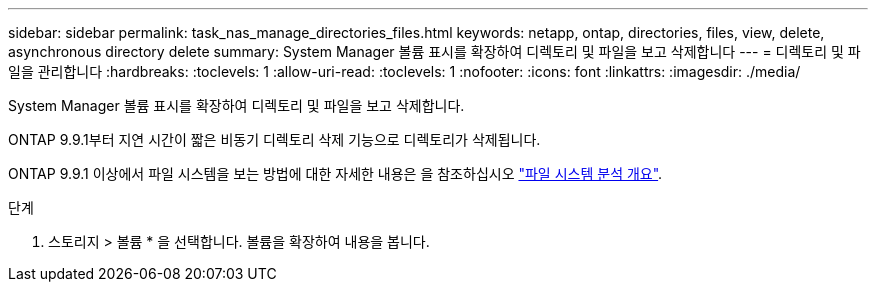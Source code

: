 ---
sidebar: sidebar 
permalink: task_nas_manage_directories_files.html 
keywords: netapp, ontap, directories, files, view, delete, asynchronous directory delete 
summary: System Manager 볼륨 표시를 확장하여 디렉토리 및 파일을 보고 삭제합니다 
---
= 디렉토리 및 파일을 관리합니다
:hardbreaks:
:toclevels: 1
:allow-uri-read: 
:toclevels: 1
:nofooter: 
:icons: font
:linkattrs: 
:imagesdir: ./media/


[role="lead"]
System Manager 볼륨 표시를 확장하여 디렉토리 및 파일을 보고 삭제합니다.

ONTAP 9.9.1부터 지연 시간이 짧은 비동기 디렉토리 삭제 기능으로 디렉토리가 삭제됩니다.

ONTAP 9.9.1 이상에서 파일 시스템을 보는 방법에 대한 자세한 내용은 을 참조하십시오 link:concept_nas_file_system_analytics_overview.html["파일 시스템 분석 개요"].

.단계
. 스토리지 > 볼륨 * 을 선택합니다. 볼륨을 확장하여 내용을 봅니다.

